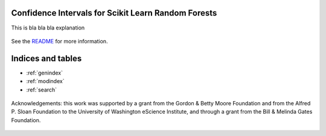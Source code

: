 
Confidence Intervals for Scikit Learn Random Forests
=====================================================

This is bla bla bla explanation


    .. toctree::
       :maxdepth: 2

       api
       introduction
       installation_guide
       auto_examples/index


See the `README <https://github.com/uwescience/sklearn-forest-ci/blob/master/README.md>`_
for more information.


Indices and tables
==================

* :ref:`genindex`
* :ref:`modindex`
* :ref:`search`

.. figure:: _static/eScience_Logo_HR.png
   :align: center
   :figclass: align-center

   Acknowledgements: this work was supported by a grant from the Gordon & Betty Moore Foundation
   and from the Alfred P. Sloan Foundation to the University of Washington eScience Institute,
   and through a grant from the Bill & Melinda Gates Foundation.
